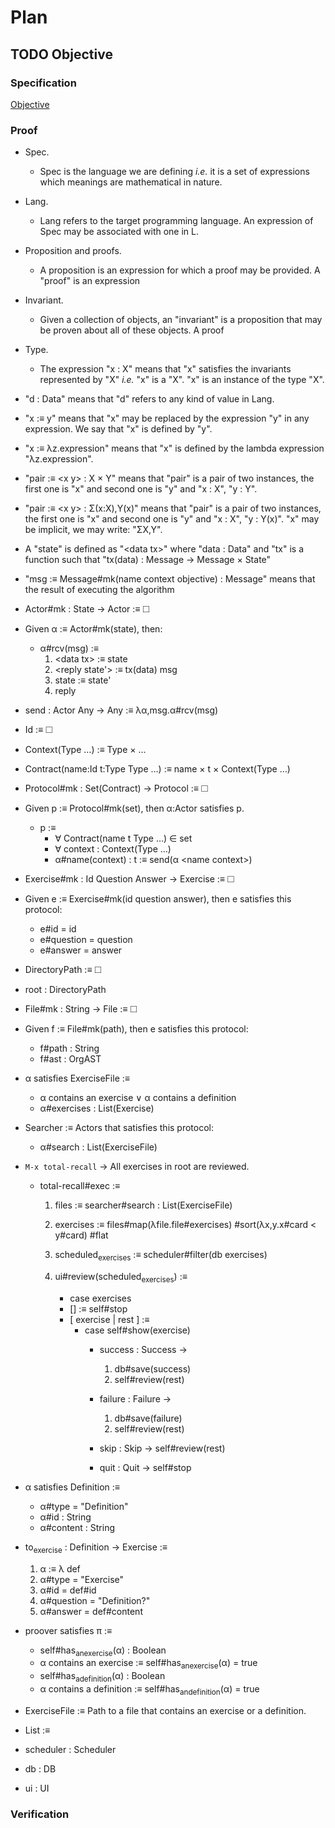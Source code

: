 * Plan
** TODO Objective
:PROPERTIES:
:TYPE: a4f2ded2-4a69-4255-8460-c14096ccd9f9
:END:

*** Specification
:PROPERTIES:
:TYPE: e417e440-5951-41e8-8eab-a433b1985035
:END:

[[ref:2b6a2d42-bfd0-4658-b25a-b1b7000d1b01][Objective]]

*** Proof
:PROPERTIES:
:TYPE: ef106d98-a27a-488d-8184-8f671deaed15
:ID:       6bf8faa1-2ad8-4e6a-8fa9-e5cec3de9c2c
:END:

- Spec.
  - Spec is the language we are defining /i.e./ it is a set of expressions which
    meanings are mathematical in nature.

- Lang.
  - Lang refers to the target programming language. An expression of Spec may be
    associated with one in L.

- Proposition and proofs.
  - A proposition is an expression for which a proof may be provided. A "proof" is an expression

- Invariant.
  - Given a collection of objects, an "invariant" is a proposition that may be proven
    about all of these objects. A proof

- Type.
  - The expression "x : X" means that "x" satisfies the invariants represented by "X"
    /i.e./ "x" is a "X". "x" is an instance of the type "X".

- "d : Data" means that "d" refers to any kind of value in Lang.

- "x :≡ y" means that "x" may be replaced by the expression "y" in any expression. We
  say that "x" is defined by "y".

- "x :≡ λz.expression" means that "x" is defined by the lambda expression "λz.expression".

- "pair :≡ <x y> : X × Y" means that "pair" is a pair of two instances, the first one
  is "x" and second one is "y" and "x : X", "y : Y".

- "pair :≡ <x y> : Σ(x:X),Y(x)" means that "pair" is a pair of two instances, the
  first one is "x" and second one is "y" and "x : X", "y : Y(x)". "x" may be
  implicit, we may write: "ΣX,Y".

- A "state" is defined as "<data tx>" where "data : Data" and "tx" is a function such that "tx(data) : Message → Message × State"

- "msg :≡ Message#mk(name context objective) : Message" means that the result of executing the algorithm

- Actor#mk : State → Actor :≡ 🞎

- Given α :≡ Actor#mk(state), then:
  - α#rcv(msg) :≡
    1. <data tx> :≡ state
    2. <reply state'> :≡ tx(data) msg
    3. state :≡ state'
    4. reply

- send : Actor Any → Any :≡ λα,msg.α#rcv(msg)

- Id :≡ 🞎

- Context(Type …) :≡ Type × …

- Contract(name:Id t:Type Type …) :≡ name × t × Context(Type …)

- Protocol#mk : Set(Contract) → Protocol :≡ 🞎

- Given p :≡ Protocol#mk(set), then α:Actor satisfies p.
  - p :≡
    - ∀ Contract(name t Type …) ∈ set
    - ∀ context : Context(Type …)
    - α#name(context) : t :≡ send(α <name context>)

- Exercise#mk : Id Question Answer → Exercise :≡ 🞎

- Given e :≡ Exercise#mk(id question answer), then e satisfies this protocol:
  - e#id = id
  - e#question = question
  - e#answer = answer

- DirectoryPath :≡ 🞎

- root : DirectoryPath

- File#mk : String → File :≡ 🞎

- Given f :≡ File#mk(path), then e satisfies this protocol:
  - f#path : String
  - f#ast : OrgAST

- α satisfies ExerciseFile :≡
  - α contains an exercise ∨ α contains a definition
  - α#exercises : List(Exercise)

- Searcher :≡ Actors that satisfies this protocol:
  - α#search : List(ExerciseFile)

- ~M-x total-recall~ → All exercises in root are reviewed.
  - total-recall#exec :≡
    1. files :≡ searcher#search : List(ExerciseFile)

    2. exercises :≡ files#map(λfile.file#exercises)
			 #sort(λx,y.x#card < y#card)
			 #flat

    3. scheduled_exercises :≡ scheduler#filter(db exercises)

    4. ui#review(scheduled_exercises) :≡
       - case exercises
	 - [] :≡ self#stop
	 - [ exercise | rest ] :≡
	   - case self#show(exercise)
	     - success : Success →
	       1. db#save(success)
	       2. self#review(rest)

	     - failure : Failure →
	       1. db#save(failure)
	       2. self#review(rest)

	     - skip : Skip → self#review(rest)

	     - quit : Quit → self#stop



- α satisfies Definition :≡
  - α#type = "Definition"
  - α#id : String
  - α#content : String

- to_exercise : Definition → Exercise :≡
  1. α :≡ λ def
  2. α#type = "Exercise"
  3. α#id = def#id
  4. α#question = "Definition?"
  5. α#answer = def#content

- proover satisfies π :≡
  - self#has_an_exercise(α) : Boolean
  - α contains an exercise :≡ self#has_an_exercise(α) = true
  - self#has_a_definition(α) : Boolean
  - α contains a definition :≡ self#has_an_definition(α) = true

- ExerciseFile :≡ Path to a file that contains an exercise or a definition.
- List :≡

- scheduler : Scheduler
- db : DB
- ui : UI

*** Verification
:PROPERTIES:
:TYPE: f90c64de-b391-43a6-8098-fa073e6298a6
:END:
